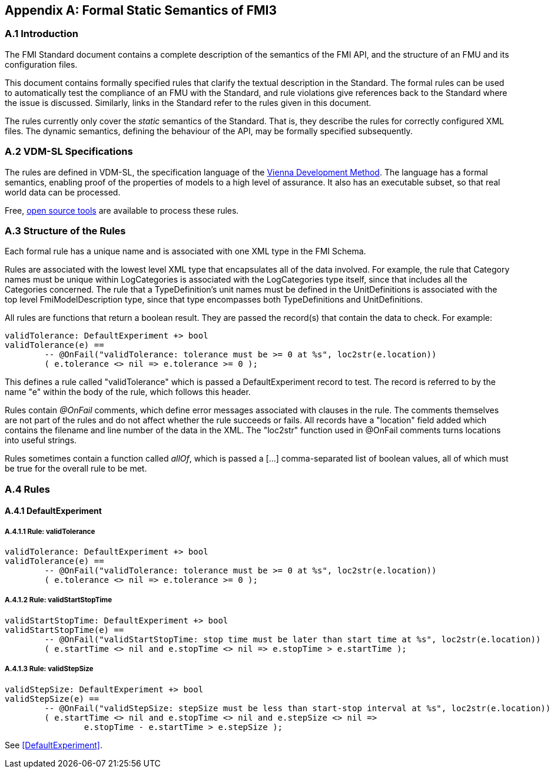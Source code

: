 == Appendix A: Formal Static Semantics of FMI3

=== A.{counter:section} Introduction

The FMI Standard document contains a complete description of the semantics of the FMI API, and the structure of an FMU and its configuration files.

This document contains formally specified rules that clarify the textual description in the Standard. The formal rules can be used to automatically test the compliance of an FMU with the Standard, and rule violations give references back to the Standard where the issue is discussed. Similarly, links in the Standard refer to the rules given in this document.

The rules currently only cover the _static_ semantics of the Standard. That is, they describe the rules for correctly configured XML files. The dynamic semantics, defining the behaviour of the API, may be formally specified subsequently.

=== A.{counter:section} VDM-SL Specifications

The rules are defined in VDM-SL, the specification language of the https://en.wikipedia.org/wiki/Vienna_Development_Method[Vienna Development Method].  The language has a formal semantics, enabling proof of the properties of models to a high level of assurance. It also has an executable subset, so that real world data can be processed.

Free, https://github.com/jonaskrask/vdm-vscode[open source tools] are available to process these rules.

=== A.{counter:section} Structure of the Rules

Each formal rule has a unique name and is associated with one XML type in the FMI Schema.

Rules are associated with the lowest level XML type that encapsulates all of the data involved. For example, the rule that Category names must be unique within LogCategories is  associated with the LogCategories type itself, since that includes all the Categories concerned. The rule that a TypeDefinition's unit names must be defined in the UnitDefinitions is associated with the top level FmiModelDescription type, since that type encompasses both TypeDefinitions and UnitDefinitions.

All rules are functions that return a boolean result. They are passed the record(s) that contain the data to check. For example:

----
validTolerance: DefaultExperiment +> bool
validTolerance(e) ==
	-- @OnFail("validTolerance: tolerance must be >= 0 at %s", loc2str(e.location))
	( e.tolerance <> nil => e.tolerance >= 0 );
----

This defines a rule called "validTolerance" which is passed a DefaultExperiment record to test. The record is referred to by the name "e" within the body of the rule, which follows this header.

Rules contain _@OnFail_ comments, which define error messages associated with clauses in the rule. The comments themselves are not part of the rules and do not affect whether the rule succeeds or fails. All records have a "location" field added which contains the filename and line number of the data in the XML. The "loc2str" function used in @OnFail comments turns locations into useful strings.

Rules sometimes contain a function called _allOf_, which is passed a [...] comma-separated list of boolean values, all of which must be true for the overall rule to be met.

// This adds the "functions" header for VDM only
ifdef::hidden[]
// {vdm}
functions
// {vdm}
endif::[]

=== A.{counter:section} Rules
==== A.{section}.{counter:subsection} DefaultExperiment
===== A.{section}.{subsection}.{counter:typerule} Rule: validTolerance
[[validTolerance]]
// {vdm}
----
validTolerance: DefaultExperiment +> bool
validTolerance(e) ==
	-- @OnFail("validTolerance: tolerance must be >= 0 at %s", loc2str(e.location))
	( e.tolerance <> nil => e.tolerance >= 0 );
----
// {vdm}
===== A.{section}.{subsection}.{counter:typerule} Rule: validStartStopTime
[[validStartStopTime]]
// {vdm}
----
validStartStopTime: DefaultExperiment +> bool
validStartStopTime(e) ==
	-- @OnFail("validStartStopTime: stop time must be later than start time at %s", loc2str(e.location))
	( e.startTime <> nil and e.stopTime <> nil => e.stopTime > e.startTime );
----
// {vdm}
===== A.{section}.{subsection}.{counter:typerule} Rule: validStepSize
[[validStepSize]]
// {vdm}
----
validStepSize: DefaultExperiment +> bool
validStepSize(e) ==
	-- @OnFail("validStepSize: stepSize must be less than start-stop interval at %s", loc2str(e.location))
	( e.startTime <> nil and e.stopTime <> nil and e.stepSize <> nil =>
		e.stopTime - e.startTime > e.stepSize );
----
// {vdm}

See <<DefaultExperiment>>.

// This adds the docrefs for VDM only
ifdef::hidden[]
// {vdm}
values
	validDefaultExperiment_refs : ReferenceMap =
	{
		"validTolerance" |->
		[
			"fmi-standard/docs/index.html#DefaultExperiment"
		],

		"validStartStopTime" |->
		[
			"fmi-standard/docs/index.html#DefaultExperiment"
		],

		"validStepSize" |->
		[
			"fmi-standard/docs/index.html#DefaultExperiment"
		]
	};

functions
// {vdm}
endif::[]

